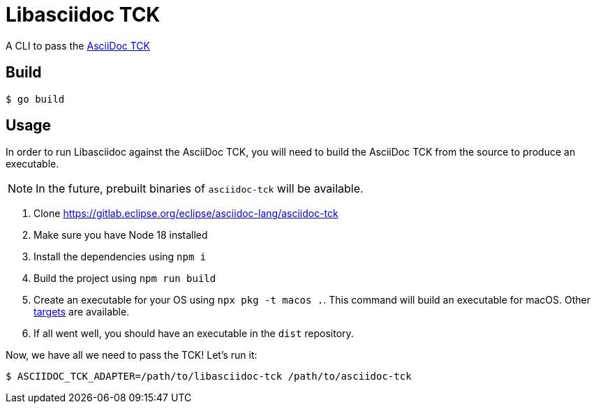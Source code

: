= Libasciidoc TCK
:url-asciidoc-tck-repo: https://gitlab.eclipse.org/eclipse/asciidoc-lang/asciidoc-tck
:url-pkg-targets: https://github.com/vercel/pkg#targets

A CLI to pass the https://gitlab.eclipse.org/eclipse/asciidoc-lang/asciidoc-tck[AsciiDoc TCK]

== Build

 $ go build

== Usage

In order to run Libasciidoc against the AsciiDoc TCK, you will need to build the AsciiDoc TCK from the source to produce an executable.

NOTE: In the future, prebuilt binaries of `asciidoc-tck` will be available.

. Clone https://gitlab.eclipse.org/eclipse/asciidoc-lang/asciidoc-tck
. Make sure you have Node 18 installed
. Install the dependencies using `npm i`
. Build the project using `npm run build`
. Create an executable for your OS using `npx pkg -t macos .`. This command will build an executable for macOS. Other {url-pkg-targets}[targets] are available.
. If all went well, you should have an executable in the `dist` repository.

Now, we have all we need to pass the TCK! Let's run it:

 $ ASCIIDOC_TCK_ADAPTER=/path/to/libasciidoc-tck /path/to/asciidoc-tck